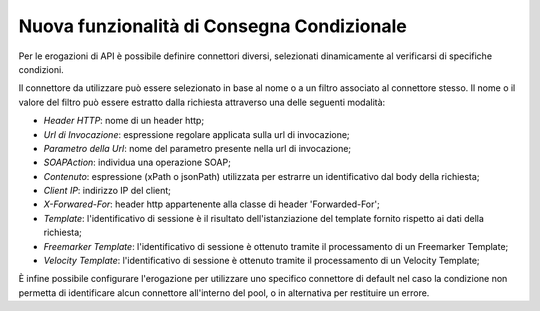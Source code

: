 Nuova funzionalità di Consegna Condizionale
--------------------------------------------------------------

Per le erogazioni di API è possibile definire connettori diversi, selezionati dinamicamente al verificarsi di specifiche condizioni.

Il connettore da utilizzare può essere selezionato in base al nome o a
un filtro associato al connettore stesso. Il nome o il valore del
filtro può essere estratto dalla richiesta attraverso una delle
seguenti modalità:

- *Header HTTP*: nome di un header http;

- *Url di Invocazione*: espressione regolare applicata sulla url di invocazione;

- *Parametro della Url*: nome del parametro presente nella url di invocazione;

- *SOAPAction*: individua una operazione SOAP;

- *Contenuto*: espressione (xPath o jsonPath) utilizzata per estrarre un identificativo dal body della richiesta;

- *Client IP*: indirizzo IP del client;

- *X-Forwared-For*: header http appartenente alla classe di header 'Forwarded-For';

- *Template*: l'identificativo di sessione è il risultato dell'istanziazione del template fornito rispetto ai dati della richiesta;

- *Freemarker Template*: l'identificativo di sessione è ottenuto tramite il processamento di un Freemarker Template;

- *Velocity Template*: l'identificativo di sessione è ottenuto tramite il processamento di un Velocity Template;

È infine possibile configurare l'erogazione per utilizzare uno
specifico connettore di default nel caso la condizione non permetta di
identificare alcun connettore all'interno del pool, o in alternativa
per restituire un errore.

